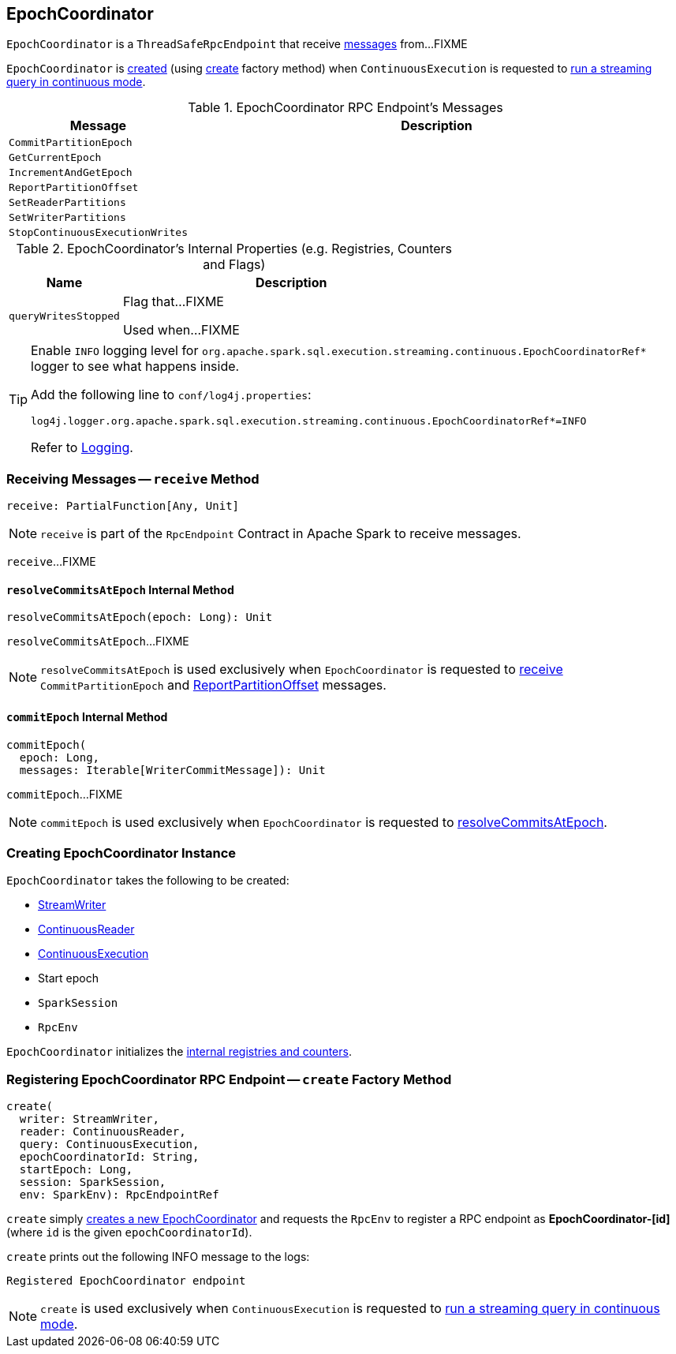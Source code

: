 == [[EpochCoordinator]] EpochCoordinator

`EpochCoordinator` is a `ThreadSafeRpcEndpoint` that receive <<messages, messages>> from...FIXME

`EpochCoordinator` is <<creating-instance, created>> (using <<create, create>> factory method) when `ContinuousExecution` is requested to <<spark-sql-streaming-ContinuousExecution.adoc#runContinuous, run a streaming query in continuous mode>>.

[[messages]]
.EpochCoordinator RPC Endpoint's Messages
[cols="1m,3",options="header",width="100%"]
|===
| Message
| Description

| CommitPartitionEpoch
| [[CommitPartitionEpoch]]

| GetCurrentEpoch
| [[GetCurrentEpoch]]

| IncrementAndGetEpoch
| [[IncrementAndGetEpoch]]

| ReportPartitionOffset
| [[ReportPartitionOffset]]

| SetReaderPartitions
| [[SetReaderPartitions]]

| SetWriterPartitions
| [[SetWriterPartitions]]

| StopContinuousExecutionWrites
| [[StopContinuousExecutionWrites]]

|===

[[internal-registries]]
.EpochCoordinator's Internal Properties (e.g. Registries, Counters and Flags)
[cols="1m,3",options="header",width="100%"]
|===
| Name
| Description

| queryWritesStopped
| [[queryWritesStopped]] Flag that...FIXME

Used when...FIXME
|===

[[logging]]
[TIP]
====
Enable `INFO` logging level for `org.apache.spark.sql.execution.streaming.continuous.EpochCoordinatorRef*` logger to see what happens inside.

Add the following line to `conf/log4j.properties`:

```
log4j.logger.org.apache.spark.sql.execution.streaming.continuous.EpochCoordinatorRef*=INFO
```

Refer to link:spark-sql-streaming-logging.adoc[Logging].
====

=== [[receive]] Receiving Messages -- `receive` Method

[source, scala]
----
receive: PartialFunction[Any, Unit]
----

NOTE: `receive` is part of the `RpcEndpoint` Contract in Apache Spark to receive messages.

`receive`...FIXME

==== [[resolveCommitsAtEpoch]] `resolveCommitsAtEpoch` Internal Method

[source, scala]
----
resolveCommitsAtEpoch(epoch: Long): Unit
----

`resolveCommitsAtEpoch`...FIXME

NOTE: `resolveCommitsAtEpoch` is used exclusively when `EpochCoordinator` is requested to <<receive, receive>> `CommitPartitionEpoch` and <<ReportPartitionOffset, ReportPartitionOffset>> messages.

==== [[commitEpoch]] `commitEpoch` Internal Method

[source, scala]
----
commitEpoch(
  epoch: Long,
  messages: Iterable[WriterCommitMessage]): Unit
----

`commitEpoch`...FIXME

NOTE: `commitEpoch` is used exclusively when `EpochCoordinator` is requested to <<resolveCommitsAtEpoch, resolveCommitsAtEpoch>>.

=== [[creating-instance]] Creating EpochCoordinator Instance

`EpochCoordinator` takes the following to be created:

* [[writer]] <<spark-sql-streaming-StreamWriter.adoc#, StreamWriter>>
* [[reader]] <<spark-sql-streaming-ContinuousReader.adoc#, ContinuousReader>>
* [[query]] <<spark-sql-streaming-ContinuousExecution.adoc#, ContinuousExecution>>
* [[startEpoch]] Start epoch
* [[session]] `SparkSession`
* [[rpcEnv]] `RpcEnv`

`EpochCoordinator` initializes the <<internal-registries, internal registries and counters>>.

=== [[create]] Registering EpochCoordinator RPC Endpoint -- `create` Factory Method

[source, scala]
----
create(
  writer: StreamWriter,
  reader: ContinuousReader,
  query: ContinuousExecution,
  epochCoordinatorId: String,
  startEpoch: Long,
  session: SparkSession,
  env: SparkEnv): RpcEndpointRef
----

`create` simply <<creating-instance, creates a new EpochCoordinator>> and requests the `RpcEnv` to register a RPC endpoint as *EpochCoordinator-[id]* (where `id` is the given `epochCoordinatorId`).

`create` prints out the following INFO message to the logs:

```
Registered EpochCoordinator endpoint
```

NOTE: `create` is used exclusively when `ContinuousExecution` is requested to <<spark-sql-streaming-ContinuousExecution.adoc#runContinuous, run a streaming query in continuous mode>>.
